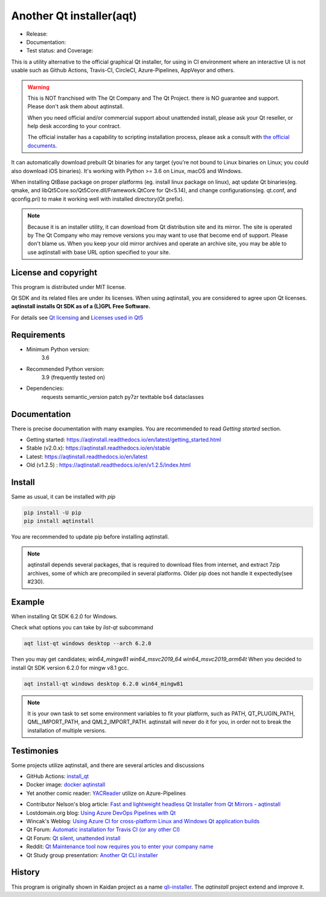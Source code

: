 Another Qt installer(aqt)
=========================

- Release: |pypi|
- Documentation: |docs|
- Test status: |gha| and Coverage: |coveralls|

.. |pypi| image:: https://badge.fury.io/py/aqtinstall.svg
   :target: http://badge.fury.io/py/aqtinstall
.. |docs| image:: https://readthedocs.org/projects/aqtinstall/badge/?version=stable
   :target: https://aqtinstall.readthedocs.io/en/latest/?badge=stable
.. |gha| image:: https://github.com/miurahr/aqtinstall/workflows/Test%20on%20GH%20actions%20environment/badge.svg
   :target: https://github.com/miurahr/aqtinstall/actions?query=workflow%3A%22Test+on+GH+actions+environment%22
.. |coveralls| image:: https://coveralls.io/repos/github/miurahr/aqtinstall/badge.svg?branch=master
   :target: https://coveralls.io/github/miurahr/aqtinstall?branch=master

This is a utility alternative to the official graphical Qt installer, for using in CI environment where an interactive
UI is not usable such as Github Actions, Travis-CI, CircleCI, Azure-Pipelines, AppVeyor and others.

.. warning::
    This is NOT franchised with The Qt Company and The Qt Project.
    there is NO guarantee and support. Please don't ask them about aqtinstall.

    When you need official and/or commercial support about unattended install,
    please ask your Qt reseller, or help desk according to your contract.

    The official installer has a capability to scripting installation process,
    please ask a consult with `the official documents`_.


.. _`the official documents`: https://doc.qt.io/qtinstallerframework/ifw-use-cases-cli.html#unattended-usage


It can automatically download prebuilt Qt binaries for any target (you're not bound to
Linux binaries on Linux; you could also download iOS binaries).
It's working with Python >= 3.6 on Linux, macOS and Windows.

When installing QtBase package on proper platforms (eg. install linux package on linux),
aqt update Qt binaries(eg. qmake, and libQt5Core.so/Qt5Core.dll/Framework.QtCore for Qt<5.14),
and change configurations(eg. qt.conf, and qconfig.pri) to make it working well with installed directory(Qt prefix).

.. note::
    Because it is an installer utility, it can download from Qt distribution site and its mirror.
    The site is operated by The Qt Company who may remove versions you may want to use that become end of support.
    Please don't blame us. When you keep your old mirror archives and operate an archive site,
    you may be able to use aqtinstall with base URL option specified to your site.


License and copyright
---------------------

This program is distributed under MIT license.

Qt SDK and its related files are under its licenses. When using aqtinstall, you are considered
to agree upon Qt licenses. **aqtinstall installs Qt SDK as of a (L)GPL Free Software.**

For details see `Qt licensing`_ and `Licenses used in Qt5`_

.. _`Qt licensing`: https://www.qt.io/licensing/

.. _`Licenses used in Qt5`: https://doc.qt.io/qt-5/licenses-used-in-qt.html


Requirements
------------

- Minimum Python version:
    3.6
- Recommended Python version:
    3.9 (frequently tested on)

- Dependencies:
    requests
    semantic_version
    patch
    py7zr
    texttable
    bs4
    dataclasses

Documentation
-------------

There is precise documentation with many examples.
You are recommended to read *Getting started* section.

- Getting started: https://aqtinstall.readthedocs.io/en/latest/getting_started.html
- Stable (v2.0.x): https://aqtinstall.readthedocs.io/en/stable
- Latest: https://aqtinstall.readthedocs.io/en/latest

- Old (v1.2.5) : https://aqtinstall.readthedocs.io/en/v1.2.5/index.html

Install
-------

Same as usual, it can be installed with `pip`

.. code-block:: console

    pip install -U pip
    pip install aqtinstall

You are recommended to update pip before installing aqtinstall.

.. note::
    aqtinstall depends several packages, that is required to download files from internet, and extract 7zip archives,
    some of which are precompiled in several platforms.
    Older pip does not handle it expectedly(see #230).


Example
--------

When installing Qt SDK 6.2.0 for Windows.

Check what options you can take by `list-qt` subcommand

.. code-block:: console

    aqt list-qt windows desktop --arch 6.2.0

Then you may get candidates; `win64_mingw81 win64_msvc2019_64 win64_msvc2019_arm64t`
When you decided to install Qt SDK version 6.2.0 for mingw v8.1 gcc.

.. code-block:: console

    aqt install-qt windows desktop 6.2.0 win64_mingw81

.. note::
   It is your own task to set some environment variables to fit your platform, such as PATH, QT_PLUGIN_PATH, QML_IMPORT_PATH, and QML2_IMPORT_PATH. aqtinstall will never do it for you, in order not to break the installation of multiple versions.

Testimonies
-----------

Some projects utilize aqtinstall, and there are several articles and discussions

* GitHub Actions: `install_qt`_

* Docker image: `docker aqtinstall`_

* Yet another comic reader: `YACReader`_  utilize on Azure-Pipelines

.. _`install_qt`: https://github.com/jurplel/install-qt-action
.. _`docker aqtinstall`: https://github.com/vslotman/docker-aqtinstall
.. _`pyqt5-tools`: https://github.com/altendky/pyqt5-tools
.. _`YACReader`: https://github.com/YACReader/yacreader



* Contributor Nelson's blog article: `Fast and lightweight headless Qt Installer from Qt Mirrors - aqtinstall`_

* Lostdomain.org blog: `Using Azure DevOps Pipelines with Qt`_

* Wincak's Weblog: `Using Azure CI for cross-platform Linux and Windows Qt application builds`_

* Qt Forum: `Automatic installation for Travis CI (or any other CI)`_

* Qt Forum: `Qt silent, unattended install`_

* Reddit: `Qt Maintenance tool now requires you to enter your company name`_

* Qt Study group presentation: `Another Qt CLI installer`_


.. _`Fast and lightweight headless Qt Installer from Qt Mirrors - aqtinstall`: https://mindflakes.com/posts/1/01/01/fast-and-lightweight-headless-qt-installer-from-qt-mirrors-aqtinstall/
.. _`Using Azure DevOps Pipelines with Qt`: https://lostdomain.org/2019/12/27/using-azure-devops-pipelines-with-qt/
.. _`Using Azure CI for cross-platform Linux and Windows Qt application builds`: https://www.wincak.name/programming/using-azure-ci-for-cross-platform-linux-and-windows-qt-application-builds/
.. _`Automatic installation for Travis CI (or any other CI)`: https://forum.qt.io/topic/114520/automatic-installation-for-travis-ci-or-any-other-ci/2
.. _`Qt silent, unattended install`: https://forum.qt.io/topic/122185/qt-silent-unattended-install
.. _`Qt Maintenance tool now requires you to enter your company name`: https://www.reddit.com/r/QtFramework/comments/grgrux/qt_maintenance_tool_now_requires_you_to_enter/
.. _`Another Qt CLI installer`: https://www.slideshare.net/miurahr-nttdata/aqt-install-for-qt-tokyo-r-2-20196


History
-------

This program is originally shown in Kaidan project as a name `qli-installer`_.
The `aqtinstall` project extend and improve it.

.. _`qli-installer`: https://lnj.gitlab.io/post/qli-installer
